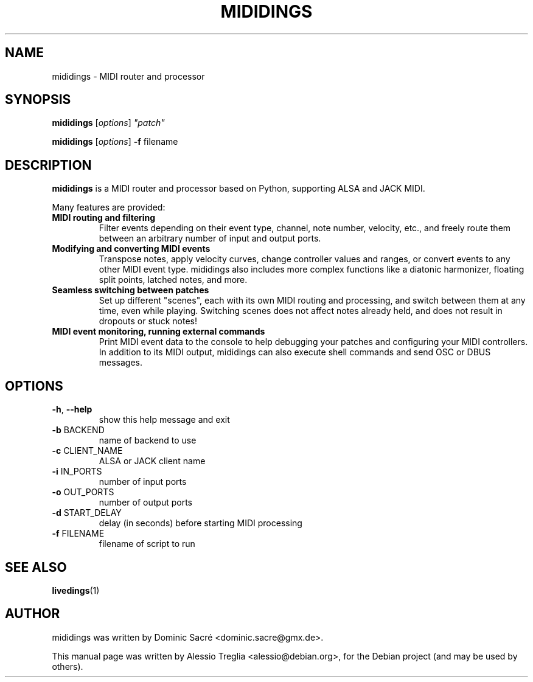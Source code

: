 .TH MIDIDINGS "1" "November 2010"
.SH NAME
mididings \- MIDI router and processor
.SH SYNOPSIS
.B mididings
[\fIoptions\fR] \fI"patch"\fR
.PP
.B mididings
[\fIoptions\fR] \fB\-f\fR filename
.SH DESCRIPTION
.B mididings
is a MIDI router and processor based on Python, supporting ALSA and JACK MIDI.
.PP
Many features are provided:
.TP
.B MIDI routing and filtering
Filter events depending on their event type, channel,
note number, velocity, etc., and freely route them
between an arbitrary number of input and output ports.
.TP
.B Modifying and converting MIDI events
Transpose notes, apply velocity curves, change
controller values and ranges, or convert events to any
other MIDI event type. mididings also includes more
complex functions like a diatonic harmonizer, floating
split points, latched notes, and more.
.TP
.B Seamless switching between patches
Set up different "scenes", each with its own MIDI
routing and processing, and switch between them at any
time, even while playing. Switching scenes does not
affect notes already held, and does not result in
dropouts or stuck notes!
.TP
.B MIDI event monitoring, running external commands
Print MIDI event data to the console to help debugging
your patches and configuring your MIDI controllers. In
addition to its MIDI output, mididings can also
execute shell commands and send OSC or DBUS messages.
.SH OPTIONS
.TP
\fB\-h\fR, \fB\-\-help\fR
show this help message and exit
.TP
\fB\-b\fR BACKEND
name of backend to use
.TP
\fB\-c\fR CLIENT_NAME
ALSA or JACK client name
.TP
\fB\-i\fR IN_PORTS
number of input ports
.TP
\fB\-o\fR OUT_PORTS
number of output ports
.TP
\fB\-d\fR START_DELAY
delay (in seconds) before starting MIDI processing
.TP
\fB\-f\fR FILENAME
filename of script to run
.PP
.SH "SEE ALSO"
\fBlivedings\fR(1)
.SH "AUTHOR"
mididings was written by Dominic Sacré <dominic.sacre@gmx.de>.
.PP
This manual page was written by Alessio Treglia <alessio@debian.org>,
for the Debian project (and may be used by others).
